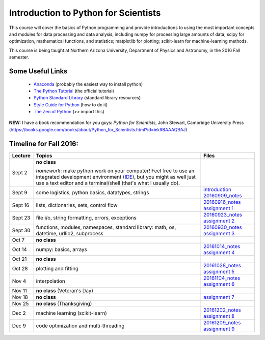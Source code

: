 =====================================
Introduction to Python for Scientists
=====================================

This course will cover the basics of Python programming and provide
introductions to using the most important concepts and modules for
data processing and data analysis, including numpy for processing
large amounts of data; scipy for optimization, mathematical functions,
and statistics; matplotlib for plotting; scikit-learn for
machine-learning methods.

This course is being taught at Northern Arizona University, Department
of Physics and Astronomy, in the 2016 Fall semester.


Some Useful Links
-----------------

  * `Anaconda`_ (probably the easiest way to install python)
  * `The Python Tutorial`_ (the official tutorial)
  * `Python Standard Library`_ (standard library resources)
  * `Style Guide for Python`_ (how to do it)
  * `The Zen of Python`_ (>> import this)

**NEW:** I have a book recommendation for you guys: *Python for Scientists*, John Stewart, Cambridge University Press (https://books.google.com/books/about/Python_for_Scientists.html?id=iekRBAAAQBAJ)
    

Timeline for Fall 2016:
-----------------------

======== ============================================ ======================
Lecture  Topics                                       Files
======== ============================================ ======================
Sept 2   **no class**                                                        

         *homework*: make python work on your 
	 computer! Feel free to use an integrated 
	 development environment 
	 (`IDE`_), but you might as well just use a 
	 text editor and a terminal/shell 
	 (that's what I usually do).

Sept 9   some logistics, python basics, datatypes,    `introduction`_
         strings                                      `20160909_notes`_

Sept 16  lists, dictionaries, sets, control flow      `20160916_notes`_
                                                      `assignment 1`_

Sept 23  file i/o, string formatting, errors,         `20160923_notes`_
         exceptions                                   `assignment 2`_

Sept 30  functions, modules, namespaces,              `20160930_notes`_
         standard library: math, os,                  `assignment 3`_
         datetime, urllib2, subprocess

Oct 7    **no class**                                             

Oct 14   numpy: basics, arrays                        `20161014_notes`_
                                                      `assignment 4`_
Oct 21   **no class**

Oct 28   plotting and fitting                         `20161028_notes`_
                                                      `assignment 5`_

Nov 4    interpolation                                `20161104_notes`_
                                                      `assignment 6`_

Nov 11   **no class** (Veteran's Day)

Nov 18   **no class**                                 `assignment 7`_

Nov 25   **no class** (Thanksgiving)

Dec 2    machine learning (scikit-learn)              `20161202_notes`_
                                                      `assignment 8`_

Dec 9    code optimization and multi-threading        `20161209_notes`_
                                                      `assignment 9`_
======== ============================================ ======================


.. _Anaconda: https://www.continuum.io/downloads
.. _The Python Tutorial: https://docs.python.org/2/tutorial/index.html
.. _Python Standard Library: https://docs.python.org/2/library/index.html#library-index
.. _Style Guide for Python: https://www.python.org/dev/peps/pep-0008/
.. _The Zen of Python: https://www.python.org/dev/peps/pep-0020/

.. _IDE: https://en.wikipedia.org/wiki/Comparison_of_integrated_development_environments#Python

.. _introduction: introduction.pdf
.. _20160909_notes: notebooks/python_basics_20160909.ipynb

.. _20160916_notes: notebooks/Lists_and_Control_Flow_20160916.ipynb
.. _assignment 1: assignments/assignment1.pdf

.. _20160923_notes: notebooks/FileIO_Formatting_Errors_20160923.ipynb
.. _assignment 2: assignments/assignment2.pdf

.. _20160930_notes: notebooks/Functions_Modules_StandardLibrary.ipynb
.. _assignment 3: assignments/assignment3.pdf

.. _20161014_notes: notebooks/Numpy_20161014.ipynb
.. _assignment 4: assignments/assignment4.pdf

.. _20161028_notes: notebooks/Function_Fitting_20161028.ipynb
.. _assignment 5: assignments/assignment5.pdf

.. _20161104_notes: notebooks/Interpolation_20161104.ipynb
.. _assignment 6: assignments/assignment6.pdf

.. _assignment 7: assignments/assignment7.pdf

.. _20161202_notes: notebooks/MachineLearning_20161202.ipynb
.. _assignment 8: assignments/assignment8.pdf

.. _20161209_notes: notebooks/CodeOptimization_20161209.ipynb
.. _assignment 9: assignments/assignment9.pdf

